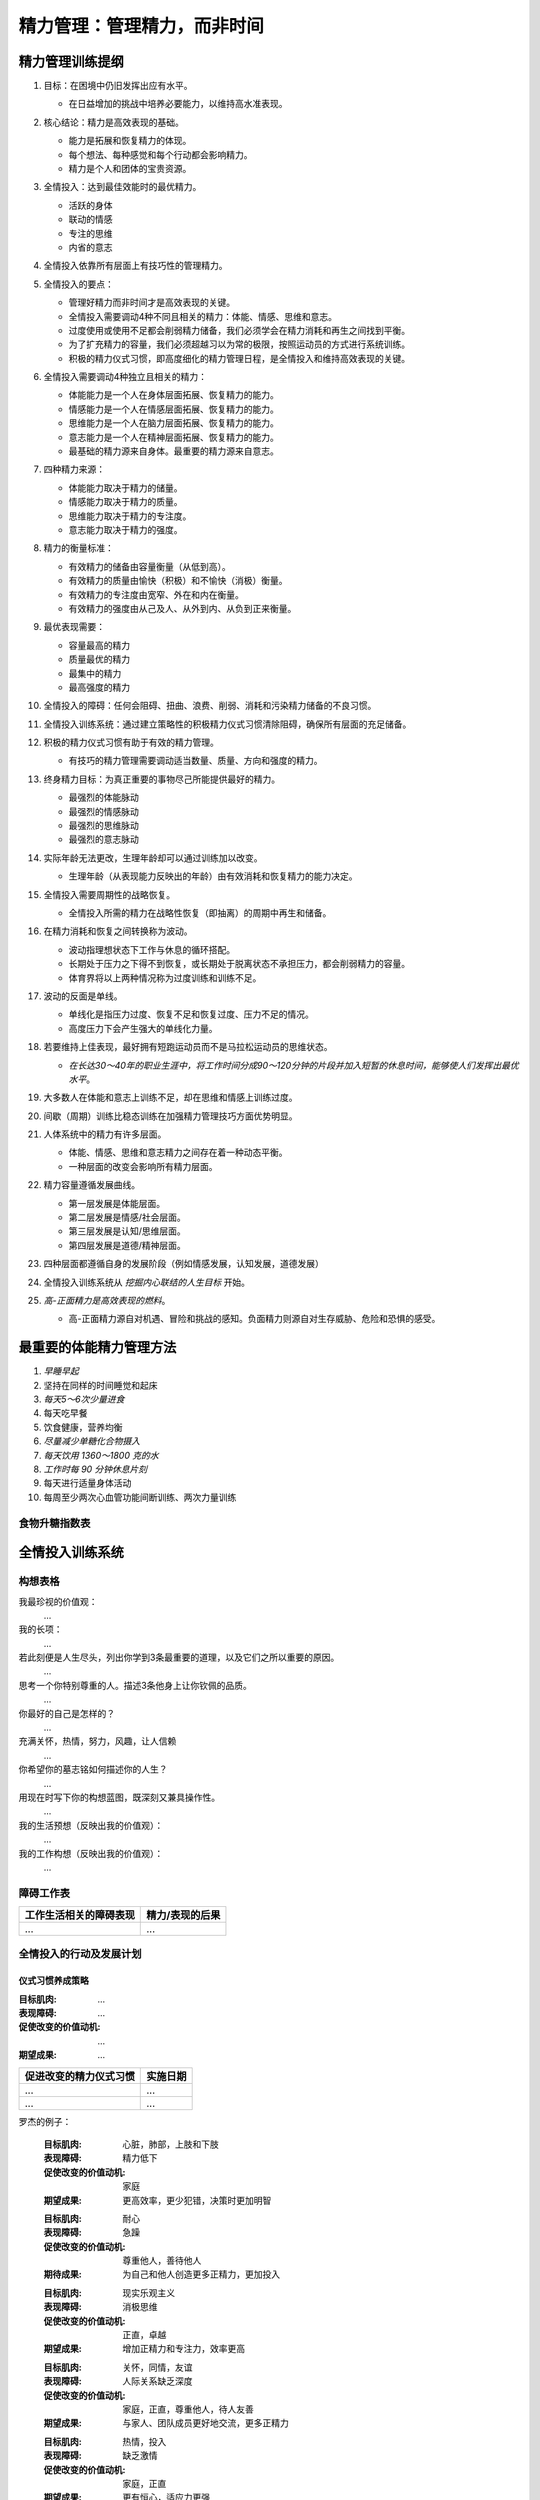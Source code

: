 ============================
精力管理：管理精力，而非时间
============================

.. book:: _
   :isbn: 978-7-5153-3356-4
   :status: Finished
   :startat: 2025-03
   :endat: 2025-03

精力管理训练提纲
================

1. 目标：在困境中仍旧发挥出应有水平。

   - 在日益增加的挑战中培养必要能力，以维持高水准表现。

2. 核心结论：精力是高效表现的基础。

   - 能力是拓展和恢复精力的体现。
   - 每个想法、每种感觉和每个行动都会影响精力。
   - 精力是个人和团体的宝贵资源。

3. 全情投入：达到最佳效能时的最优精力。

   - 活跃的身体
   - 联动的情感
   - 专注的思维
   - 内省的意志

4. 全情投入依靠所有层面上有技巧性的管理精力。
5. 全情投入的要点：
 
   - 管理好精力而非时间才是高效表现的关键。
   - 全情投入需要调动4种不同且相关的精力：体能、情感、思维和意志。
   - 过度使用或使用不足都会削弱精力储备，我们必须学会在精力消耗和再生之间找到平衡。
   - 为了扩充精力的容量，我们必须超越习以为常的极限，按照运动员的方式进行系统训练。
   - 积极的精力仪式习惯，即高度细化的精力管理日程，是全情投入和维持高效表现的关键。

6. 全情投入需要调动4种独立且相关的精力：

   - 体能能力是一个人在身体层面拓展、恢复精力的能力。
   - 情感能力是一个人在情感层面拓展、恢复精力的能力。
   - 思维能力是一个人在脑力层面拓展、恢复精力的能力。
   - 意志能力是一个人在精神层面拓展、恢复精力的能力。
   - 最基础的精力源来自身体。最重要的精力源来自意志。

7. 四种精力来源：

   - 体能能力取决于精力的储量。
   - 情感能力取决于精力的质量。
   - 思维能力取决于精力的专注度。
   - 意志能力取决于精力的强度。

8. 精力的衡量标准：

   - 有效精力的储备由容量衡量（从低到高）。
   - 有效精力的质量由愉快（积极）和不愉快（消极）衡量。
   - 有效精力的专注度由宽窄、外在和内在衡量。
   - 有效精力的强度由从己及人、从外到内、从负到正来衡量。

9. 最优表现需要：

   - 容量最高的精力
   - 质量最优的精力
   - 最集中的精力
   - 最高强度的精力

10. 全情投入的障碍：任何会阻碍、扭曲、浪费、削弱、消耗和污染精力储备的不良习惯。
11. 全情投入训练系统：通过建立策略性的积极精力仪式习惯清除阻碍，确保所有层面的充足储备。
12. 积极的精力仪式习惯有助于有效的精力管理。
 
    - 有技巧的精力管理需要调动适当数量、质量、方向和强度的精力。

13. 终身精力目标：为真正重要的事物尽己所能提供最好的精力。
 
    - 最强烈的体能脉动
    - 最强烈的情感脉动
    - 最强烈的思维脉动
    - 最强烈的意志脉动

14. 实际年龄无法更改，生理年龄却可以通过训练加以改变。

    - 生理年龄（从表现能力反映出的年龄）由有效消耗和恢复精力的能力决定。

15. 全情投入需要周期性的战略恢复。

    - 全情投入所需的精力在战略性恢复（即抽离）的周期中再生和储备。

16. 在精力消耗和恢复之间转换称为波动。

    - 波动指理想状态下工作与休息的循环搭配。
    - 长期处于压力之下得不到恢复，或长期处于脱离状态不承担压力，都会削弱精力的容量。
    - 体育界将以上两种情况称为过度训练和训练不足。

17. 波动的反面是单线。

    - 单线化是指压力过度、恢复不足和恢复过度、压力不足的情况。
    - 高度压力下会产生强大的单线化力量。

18. 若要维持上佳表现，最好拥有短跑运动员而不是马拉松运动员的思维状态。

    - *在长达30～40年的职业生涯中，将工作时间分成90～120分钟的片段并加入短暂的休息时间，能够使人们发挥出最优水平*。

19. 大多数人在体能和意志上训练不足，却在思维和情感上训练过度。
20. 间歇（周期）训练比稳态训练在加强精力管理技巧方面优势明显。
21. 人体系统中的精力有许多层面。

    - 体能、情感、思维和意志精力之间存在着一种动态平衡。
    - 一种层面的改变会影响所有精力层面。

22. 精力容量遵循发展曲线。

    - 第一层发展是体能层面。
    - 第二层发展是情感/社会层面。
    - 第三层发展是认知/思维层面。
    - 第四层发展是道德/精神层面。

    .. image:: /_images/2025-03-28_082727.png
   
23. 四种层面都遵循自身的发展阶段（例如情感发展，认知发展，道德发展）

24. 全情投入训练系统从 *挖掘内心联结的人生目标* 开始。

25. *高-正面精力是高效表现的燃料*。

    - 高-正面精力源自对机遇、冒险和挑战的感知。负面精力则源自对生存威胁、危险和恐惧的感受。
 
    .. image:: /_images/2025-03-28_082705.png


最重要的体能精力管理方法
========================
   
1. *早睡早起*
2. 坚持在同样的时间睡觉和起床
3. *每天5～6次少量进食*
4. 每天吃早餐
5. 饮食健康，营养均衡
6. *尽量减少单糖化合物摄入*
7. *每天饮用 1360～1800 克的水*
8. *工作时每 90 分钟休息片刻*
9. 每天进行适量身体活动
10. 每周至少两次心血管功能间断训练、两次力量训练

食物升糖指数表
--------------

.. grid:: 1 2 2 2

   .. grid-item::

      .. figure:: /_images/2025-03-28_084156.png

         食物升糖指数表

   .. grid-item::
    
      .. figure:: /_images/2025-03-28_084525.png

         更适合中国宝宝的版本

         `259种食物血糖生成指数，1张表教你放心吃！ <https://www.dnurse.com/v2/article/detail/18244.html>`_

全情投入训练系统
================

构想表格
--------

.. seealso:: 书中例子「罗杰的精力管理计划」见 83%

我最珍视的价值观：
   ...

我的长项：
   ...

若此刻便是人生尽头，列出你学到3条最重要的道理，以及它们之所以重要的原因。
   ...


思考一个你特别尊重的人。描述3条他身上让你钦佩的品质。
   ...

你最好的自己是怎样的？
   ...

充满关怀，热情，努力，风趣，让人信赖
   ...

你希望你的墓志铭如何描述你的人生？
   ...

用现在时写下你的构想蓝图，既深刻又兼具操作性。
   ...

我的生活预想（反映出我的价值观）：
   ...

我的工作构想（反映出我的价值观）：
   ...

障碍工作表
----------

.. seealso:: 书中例子见 85%

   大约是 1、3、4、5。

   .. image:: /_images/2025-03-28_085205.png

.. list-table::
   :header-rows: 1

   - * 工作生活相关的障碍表现
     * 精力/表现的后果

   - * ...
     * ...

全情投入的行动及发展计划
------------------------

仪式习惯养成策略
~~~~~~~~~~~~~~~~

:目标肌肉: ...
:表现障碍: ...
:促使改变的价值动机: ...
:期望成果: ...

.. list-table::
   :header-rows: 1

   - * 促进改变的精力仪式习惯
     * 实施日期

   - * ...
     * ...
   - * ...
     * ...

罗杰的例子：

   :目标肌肉: 心脏，肺部，上肢和下肢
   :表现障碍: 精力低下
   :促使改变的价值动机: 家庭
   :期望成果: 更高效率，更少犯错，决策时更加明智

   ..

   :目标肌肉: 耐心
   :表现障碍: 急躁
   :促使改变的价值动机: 尊重他人，善待他人
   :期待成果: 为自己和他人创造更多正精力，更加投入

   ..

   :目标肌肉: 现实乐观主义
   :表现障碍: 消极思维
   :促使改变的价值动机: 正直，卓越
   :期望成果: 增加正精力和专注力，效率更高

   ..

   :目标肌肉: 关怀，同情，友谊
   :表现障碍: 人际关系缺乏深度
   :促使改变的价值动机: 家庭，正直，尊重他人，待人友善
   :期望成果: 与家人、团队成员更好地交流，更多正精力

   ..

   :目标肌肉: 热情，投入
   :表现障碍: 缺乏激情
   :促使改变的价值动机: 家庭，正直
   :期望成果: 更有恒心，适应力更强

责任自查日志
~~~~~~~~~~~~

用滴答清单代替。
